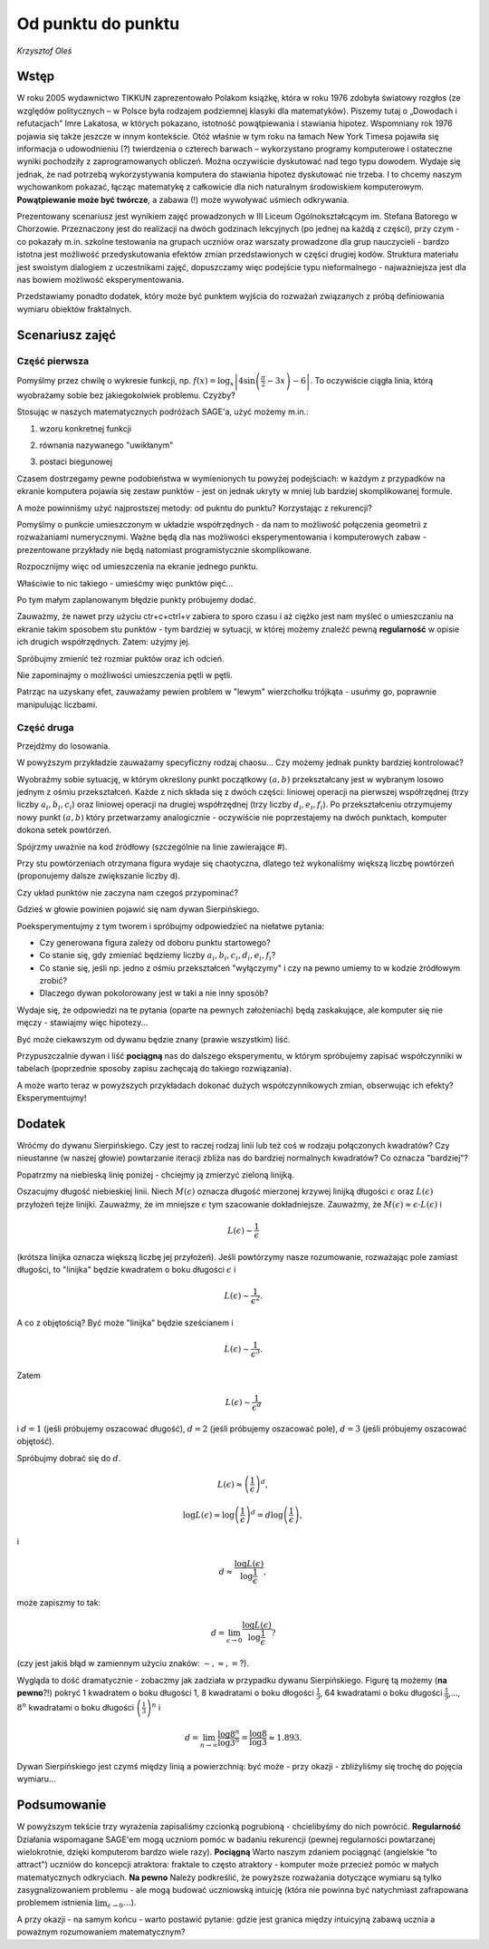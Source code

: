 Od punktu do punktu
~~~~~~~~~~~~~~~~~~~

*Krzysztof Oleś*

Wstęp
^^^^^^

W roku 2005 wydawnictwo TIKKUN zaprezentowało Polakom książkę, która w roku 1976 zdobyła światowy rozgłos
(ze względów politycznych – w Polsce była rodzajem podziemnej klasyki dla matematyków). Piszemy tutaj
o „Dowodach i refutacjach” Imre Lakatosa, w których pokazano, istotność powątpiewania i stawiania hipotez. 
Wspomniany rok 1976 pojawia się także jeszcze w innym kontekście. Otóż właśnie w tym roku na łamach New York Timesa pojawiła się informacja o udowodnieniu (?) twierdzenia o czterech barwach – wykorzystano programy komputerowe i ostateczne wyniki pochodziły
z zaprogramowanych obliczeń. Można oczywiście dyskutować nad tego typu dowodem. Wydaje się jednak, że nad potrzebą wykorzystywania komputera do stawiania hipotez dyskutować nie trzeba. I to chcemy naszym wychowankom pokazać, łącząc matematykę z całkowicie dla nich naturalnym środowiskiem komputerowym.
**Powątpiewanie może być twórcze**, a zabawa (!) może wywoływać uśmiech odkrywania.

Prezentowany scenariusz jest wynikiem zajęć prowadzonych w III Liceum Ogólnokształcącym im. Stefana Batorego w Chorzowie. Przeznaczony jest do realizacji na dwóch godzinach lekcyjnych (po jednej na każdą z części), przy czym - co pokazały m.in. szkolne testowania na grupach uczniów oraz warszaty prowadzone dla grup nauczycieli - bardzo istotna jest możliwość przedyskutowania efektów zmian przedstawionych w części drugiej kodów.
Struktura materiału jest swoistym dialogiem z uczestnikami zajęć, dopuszczamy więc podejście typu nieformalnego - najważniejsza jest dla nas bowiem możliwość eksperymentowania.

Przedstawiamy ponadto dodatek, który może być punktem wyjścia do rozważań związanych z próbą definiowania wymiaru obiektów fraktalnych.

Scenariusz zajęć
^^^^^^^^^^^^^^^^^

Część pierwsza
"""""""""""""""

Pomyślmy przez chwilę o wykresie funkcji,
np. :math:`f(x)=\log_x\left|4\sin\left(\frac{\pi}{2}-3x\right)-6\right|`.
To oczywiście ciągła linia, którą wyobrażamy sobie bez jakiegokolwiek
problemu. Czyżby?

Stosując w naszych matematycznych podróżach SAGE'a, użyć możemy m.in.:

1. wzoru konkretnej funkcji

.. sagecellserver::

  a=-2 #zmień to
  plot(x^2, (x, a, 10))
  
.. only:: latex
          
    .. figure:: refutacje_media/1.png
       :width: 42%
         
2. równania nazywanego "uwikłanym"

.. sagecellserver::

  var('y')
  a=3 #zmień to
  implicit_plot(((x^2)+(y^2))^2==2*(a^2)*((x^2)-(y^2)),(x,-10,10),
                (y,-10,10))
  
.. only:: latex
          
    .. figure:: refutacje_media/2.png
       :width: 42%

3. postaci biegunowej

.. sagecellserver::

  a=2 #zmień to
  polar_plot(a*x, (x, 0, 2*pi))
  
.. only:: latex
          
    .. figure:: refutacje_media/3.png
       :width: 42%
  
Czasem dostrzegamy pewne podobieństwa w wymienionych tu powyżej
podejściach: w każdym z przypadków na ekranie komputera pojawia się
zestaw punktów - jest on jednak ukryty w mniej lub bardziej
skomplikowanej formule.

A może powinniśmy użyć najprostszej metody: od pukntu do punktu?
Korzystając z rekurencji?

Pomyślmy o punkcie umieszczonym w układzie współrzędnych - da nam to
możliwość połączenia geometrii z rozważaniami numerycznymi. Ważne będą
dla nas możliwości eksperymentowania i komputerowych zabaw -
prezentowane przykłady nie będą natomiast programistycznie
skomplikowane.

Rozpocznijmy więc od umieszczenia na ekranie jednego punktu.

.. sagecellserver::

  fig=point((1,3))
  fig
  
.. only:: latex
          
    .. figure:: refutacje_media/4.png
       :width: 50%

Właściwie to nic takiego - umieśćmy więc punktów pięć...

.. sagecellserver::

  fig=point((1,3),(1,4),(1,5),(1,6),(1,5))
  fig
  
Po tym małym zaplanowanym błędzie punkty próbujemy dodać.

.. sagecellserver::

  fig=point((1,3))+point((1,4))+point((1,5))+point((1,6))+point((1,7))
  fig
  
.. only:: latex
          
    .. figure:: refutacje_media/5.png
       :width: 50%

Zauważmy, że nawet przy użyciu ctr+c+ctrl+v zabiera to sporo czasu i aż ciężko jest nam myśleć o umieszczaniu na ekranie takim sposobem stu punktów - tym bardziej w sytuacji, w której możemy znaleźć pewną **regularność** w opisie ich drugich współrzędnych. Zatem: użyjmy jej.

.. sagecellserver::

  fig=point((1,3))
  for i in range(4,105):
      fig=fig+point((1,i))
  fig
    
.. only:: latex
          
    .. figure:: refutacje_media/6.png
       :width: 50%

Spróbujmy zmienić też rozmiar puktów oraz ich odcień.

.. sagecellserver::

  s=40 #zmień rozmiar
  fig=point((1,3),rgbcolor=(0,0,0),size=s) #co oznacza (0,0,0)?
  for n in range(4,105):
      fig=fig+point((1,n),rgbcolor=(0,n/105,0),size=s)
  fig
  
.. only:: latex
          
    .. figure:: refutacje_media/7.png
       :width: 50%
       

Nie zapominajmy o możliwości umieszczenia pętli w pętli.

.. sagecellserver::

  a=1
  b=3
  c=105
  d=20
  fig=point((a,b),rgbcolor=(0,0,0),size=d)
  for n in range(4,c):
      for k in range(1,n):
          fig=fig+point((n,k),rgbcolor=(0,n/c,0),size=d)
  fig
  
.. only:: latex
          
    .. figure:: refutacje_media/8.png
       :width: 50%

Patrząc na uzyskany efet, zauważamy pewien problem w "lewym" wierzchołku trójkąta - usuńmy go, poprawnie manipulując liczbami.

Część druga
""""""""""""

Przejdźmy do losowania.  

.. sagecellserver::

  n=1001 #zmień to
  a=10*random() #dlaczego używamy mnożenia?
  b=10*random()
  fig=point((a,b))
  for k in range(1,n):
      a=10*random()
      b=10*random()
      fig=fig+point((a,b),color=((1/8)*k,2*k,k)) #zmień sposób kolorowania
  fig
  
.. only:: latex
          
    .. figure:: refutacje_media/9.png
       :width: 40%

W powyższym przykładzie zauważamy specyficzny rodzaj chaosu... Czy możemy jednak punkty bardziej kontrolować?

Wyobraźmy sobie sytuację, w którym określony punkt początkowy :math:`(a,b)` przekształcany jest w wybranym losowo jednym z ośmiu przekształceń. Każde z nich składa się z dwóch części: liniowej operacji na pierwszej współrzędnej (trzy liczby :math:`a_i,b_i,c_i`) oraz liniowej operacji na drugiej współrzędnej (trzy liczby :math:`d_i,e_i,f_i`). Po przekształceniu otrzymujemy nowy punkt :math:`(a,b)` który przetwarzamy analogicznie - oczywiście nie poprzestajemy na dwóch punktach, komputer dokona setek powtórzeń.

Spójrzmy uważnie na kod źródłowy (szczególnie na linie zawierające #).  

.. sagecellserver::

  a=0 #pierwsza współrzędna punktu startowego
  b=0 #druga współrzędna punktu startowego
  d=1001 #liczba powtórzeń i długie listy czynników poniżej...
  a1=0.333;b1=0;c1=-0.333;d1=0;e1=0.333;f1=0.333
  a2=0.333;b2=0;c2=0;d2=0;e2=0.333;f2=0.333
  a3=0.333;b3=0;c3=0.333;d3=0;e3=0.333;f3=0.333
  a4=0.333;b4=0;c4=0.333;d4=0;e4=0.333;f4=0
  a5=0.333;b5=0;c5=0.333;d5=0;e5=0.333;f5=-0.333
  a6=0.333;b6=0;c6=0;d6=0;e6=0.333;f6=-0.333
  a7=0.333;b7=0;c7=-0.333;d7=0;e7=0.333;f7=-0.333
  a8=0.333;b8=0;c8=-0.333;d8=0;e8=0.333;f8=0 #i wreszcie koniec listy
  r=point((a,b),axes=False, frame=False,size=0) 
  for c in range(1,d):
    n=randint(1,8) #wybór jednego z ośmiu przekształceń
    if n==1:
        a=(a1*a)+(b1*b)+c1
        b=(d1*a)+(e1*b)+f1
        r=r+point((a,b),axes=False, frame=False,size=5,color='red')
    if n==2:
        a=(a2*a)+(b2*b)+c2
        b=(d2*a)+(e2*b)+f2
        r=r+point((a,b),axes=False, frame=False,size=5,color='green')
    if n==3:
        a=(a3*a)+(b3*b)+c3
        b=(d3*a)+(e3*b)+f3
        r=r+point((a,b),axes=False, frame=False,size=5,color='purple')
    if n==4:
        a=(a4*a)+(b4*b)+c4
        b=(d4*a)+(e4*b)+f4
        r=r+point((a,b),axes=False, frame=False,size=5,color='blue')
    if n==5:
        a=(a5*a)+(b5*b)+c5
        b=(d5*a)+(e5*b)+f5
        r=r+point((a,b),axes=False, frame=False,size=5,color='orange')
    if n==6:
        a=(a6*a)+(b6*b)+c6
        b=(d6*a)+(e6*b)+f6
        r=r+point((a,b),axes=False, frame=False,size=5,color='yellow')
    if n==7:
        a=(a7*a)+(b7*b)+c7
        b=(d7*a)+(e7*b)+f7
        r=r+point((a,b),axes=False, frame=False,size=5,color='pink')
    if n==8:
        a=(a8*a)+(b8*b)+c8
        b=(d8*a)+(e8*b)+f8
        r=r+point((a,b),axes=False, frame=False,size=5,color='black')     
  show (r, figsize=(8.75,8))
  
Przy stu powtórzeniach otrzymana figura wydaje się chaotyczna, dlatego też wykonaliśmy większą liczbę powtórzeń (proponujemy dalsze zwiększanie liczby d).

.. only:: latex
          
    .. figure:: refutacje_media/10.png
       :width: 40%

Czy układ punktów nie zaczyna nam czegoś przypominać?

Gdzieś w głowie powinien pojawić się nam dywan Sierpińskiego.



Poeksperymentujmy z tym tworem i spróbujmy odpowiedzieć na niełatwe pytania:

* Czy generowana figura zależy od doboru punktu startowego?
* Co stanie się, gdy zmieniać będziemy liczby :math:`a_i,b_i,c_i,d_i,e_i,f_i`?
* Co stanie się, jeśli np. jedno z ośmiu przekształceń "wyłączymy" i czy na pewno umiemy to w kodzie żródłowym zrobić?
* Dlaczego dywan pokolorowany jest w taki a nie inny sposób?

Wydaje się, że odpowiedzi na te pytania (oparte na pewnych założeniach) będą zaskakujące, ale komputer się nie męczy - stawiajmy więc hipotezy...

Być może ciekawszym od dywanu będzie znany (prawie wszystkim) liść.

.. sagecellserver::

  c=10001 #liczba powtórzeń
  a=0 #pierwsza współrzędna punktu startowego
  b=0 #druga współrzędna punktu startowego
  p=7 #szerokość obrazu
  q=10 #wysokość obrazu
  r=point((a,b),size=1, axes=false, frame=false) #zmieniając 'false' na 'true' możemy uzyskać osie i ramkę
  for m in range (0,c):
    n=random()
    if n<0.01: #a co to takiego?!
        o=0.0*a + 0.0*b + 0.0
        b=0.0*a + 0.16*b + 0.0
        a=o
        r=r+point((a,b), axes=false, frame=false, color='green', size=1) 
    elif n<0.08: #dlaczego elif?
        o=0.2*a - 0.26*b + 0.0
        b=0.23*a + 0.22*b + 1.6
        a=o
        r=r+point((a,b), axes=false, frame=false,color='red', size=1) 
    elif n<0.15:
        o=-0.15*a + 0.28*b + 0.0
        b=0.26*a + 0.24*b + 0.44
        a=o
        r=r+point((a,b), axes=false, frame=false,color='blue',size=1) 
    elif n<1:
        o=0.85*a + 0.04*b + 0.0
        b=-0.04*a + 0.85*b + 1.6
        a=o
        r=r+point((a,b), axes=false, frame=false,color='purple', size=1) 
  show(r, figsize=(p,q))
  
.. only:: latex
          
    .. figure:: refutacje_media/11.png
       :width: 40%

Przypuszczalnie dywan i liść **pociągną** nas do dalszego eksperymentu, w którym spróbujemy zapisać współczynniki w tabelach (poprzednie sposoby zapisu zachęcają do takiego rozwiązania). 

.. sagecellserver::

  a1=[0.05,0,-0.06,0,0.4,-0.47]
  a2=[-0.05,0,-0.06,0,-0.4,-0.47]
  a3=[0.03,-0.14,-0.16,0,0.26,-0.01]
  a4=[-0.03,0.14,-0.16,0,-0.26,-0.01]
  a5=[0.56,0.44,0.3,-0.37,0.51,0.15]
  a6=[0.19,0.07,-0.2,-0.1,0.15,0.28]
  a7=[-0.33,-0.34,-0.54,-0.33,0.34,0.39]
  c=1
  d=1
  t=10001
  r=point((c,d),axes=False, frame=False,size=0.1,)
  for u in range(1,t):
    n=randint(1,7)
    if n==1:
        i=(a1[0]*c)+(a1[1]*d)+a1[2]
        o=(a1[3]*c)+(a1[4]*d)+a1[5]
        c=i
        d=o
        r=r+point((c,d),axes=False, frame=False,size=1,color='red')
    if n==2:
        i=(a2[0]*c)+(a2[1]*d)+a2[2]
        o=(a2[3]*c)+(a2[4]*d)+a2[5]        
        c=i
        d=o
        r=r+point((c,d),axes=False, frame=False,size=1,color='green')
    if n==3:
        i=(a3[0]*c)+(a3[1]*d)+a3[2]
        o=(a3[3]*c)+(a3[4]*d)+a3[5]        
        c=i
        d=o
        r=r+point((c,d),axes=False, frame=False,size=1,color='blue')
    if n==4:
        i=(a4[0]*c)+(a4[1]*d)+a4[2]
        o=(a4[3]*c)+(a4[4]*d)+a4[5]        
        c=i
        d=o
        r=r+point((c,d),axes=False, frame=False,size=1,color='orange')
    if n==5:
        i=(a5[0]*c)+(a5[1]*d)+a5[2]
        o=(a5[3]*c)+(a5[4]*d)+a5[5]        
        c=i
        d=o
        r=r+point((c,d),axes=False, frame=False,size=1,color='black')
    if n==6:
        i=(a6[0]*c)+(a6[1]*d)+a6[2]
        o=(a6[3]*c)+(a6[4]*d)+a6[5]        
        c=i
        d=o
        r=r+point((c,d),axes=False, frame=False,size=1,color='purple')
    if n==7:
        i=(a7[0]*c)+(a7[1]*d)+a7[2]
        o=(a7[3]*c)+(a7[4]*d)+a7[5]        
        c=i
        d=o
        r=r+point((c,d),axes=False, frame=False,size=1,color='brown')
  r
  
.. only:: latex
          
    .. figure:: refutacje_media/12.png
       :width: 50%

A może warto teraz w powyższych przykładach dokonać dużych współczynnikowych zmian, obserwując ich efekty? Eksperymentujmy!

Dodatek
^^^^^^^^

Wróćmy do dywanu Sierpińskiego. Czy jest to raczej rodzaj linii lub też coś w rodzaju połączonych kwadratów? Czy nieustanne (w naszej głowie) powtarzanie iteracji zbliża nas do bardziej normalnych kwadratów? Co oznacza "bardziej"?

Popatrzmy na niebieską linię poniżej - chciejmy ją zmierzyć zieloną linijką.

.. sagecellserver::

  plot(x * sin(x), (x, -2, 10), axes=false)+line([(4.1,4.1*sin(4.1)), (5.1,5.1*sin(5.1))], color='darkgreen', thickness=2)
  
.. only:: latex
          
    .. figure:: refutacje_media/13.png
       :width: 50%

Oszacujmy długość niebieskiej linii.
Niech :math:`M(\epsilon)` oznacza długość mierzonej krzywej linijką długości :math:`\epsilon` oraz :math:`L(\epsilon)` przyłożeń tejże linijki. Zauważmy, że im mniejsze :math:`\epsilon` tym szacowanie dokładniejsze. Zauważmy, że :math:`M(\epsilon)\approx\epsilon\cdot L(\epsilon)` i 

.. math::
  L(\epsilon)\sim\frac{1}{\epsilon} 
  
(krótsza linijka oznacza większą liczbę jej przyłożeń).
Jeśli powtórzymy nasze rozumowanie, rozważając pole zamiast długości, to "linijka" będzie kwadratem o boku długości :math:`\epsilon` i 

.. math::

  L(\epsilon)\sim\frac{1}{\epsilon^2}.

A co z objętością? Być może "linijka" będzie sześcianem i

.. math::

  L(\epsilon)\sim\frac{1}{\epsilon^3}.

Zatem

.. math::

  L(\epsilon)\sim\frac{1}{\epsilon^d}
    
i :math:`d=1` (jeśli próbujemy oszacować długość), :math:`d=2` (jeśli próbujemy oszacować pole), :math:`d=3` (jeśli próbujemy oszacować objętość).

Spróbujmy dobrać się do :math:`d`.

.. math::

  L(\epsilon)\approx\left(\frac{1}{\epsilon}\right)^d,

.. math::

  \log L(\epsilon)\approx \log\left(\frac{1}{\epsilon}\right)^d=d\log\left(\frac{1}{\epsilon}\right),

i

.. math::

  d\approx\frac{\log{L(\epsilon)}}{\log\frac{1}{\epsilon}},

może zapiszmy to tak:

.. math::

  d=\lim_{\epsilon\to 0}\frac{\log{L(\epsilon)}}{\log\frac{1}{\epsilon}}?

(czy jest jakiś błąd w zamiennym użyciu znaków: :math:`\sim, \approx,=`?).

Wygląda to dość dramatycznie - zobaczmy jak zadziała w przypadku dywanu Sierpińskiego.
Figurę tą możemy (**na pewno**?!) pokryć 1 kwadratem o boku długości 1, 8 kwadratami o boku dłogości :math:`\frac{1}{3}`, 64 kwadratami o boku długości :math:`\frac{1}{9}`,..., :math:`8^n` kwadratami o boku długości :math:`\left(\frac{1}{3}\right)^n` i

.. math::

  d=\lim_{n\to\infty}\frac{\log8^n}{\log3^n}=\frac{\log8}{\log3}\approx1.893.

Dywan Sierpińskiego jest czymś między linią a powierzchnią: być może - przy okazji - zbliżyliśmy się trochę do pojęcia wymiaru...

Podsumowanie
^^^^^^^^^^^^^^

W powyższym tekście trzy wyrażenia zapisaliśmy czcionką pogrubioną - chcielibyśmy do nich powrócić.
**Regularność**
Działania wspomagane SAGE'em mogą uczniom pomóc w badaniu rekurencji (pewnej regularności powtarzanej wielokrotnie, dzięki komputerom bardzo wiele razy).
**Pociągną**
Warto naszym zdaniem pociągnąć (angielskie "to attract") uczniów do koncepcji atraktora: fraktale to często atraktory - komputer może przecież pomóc w małych matematycznych odkryciach.
**Na pewno**
Należy podkreślić, że powyższe rozważania dotyczące wymiaru są tylko zasygnalizowaniem problemu - ale mogą budować uczniowską intuicję (która nie powinna być natychmiast zafrapowana problemem istnienia :math:`\lim_{\epsilon\to0}\dots`).

A przy okazji - na samym końcu - warto postawić pytanie: gdzie jest granica między intuicyjną zabawą ucznia a poważnym rozumowaniem matematycznym? 

  
